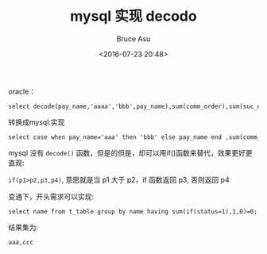 # -*- coding: utf-8-unix; -*-
#+TITLE:       mysql 实现 decodo
#+AUTHOR:      Bruce Asu
#+EMAIL:       bruceasu@163.com
#+DATE:        <2016-07-23 20:48>
#+filetags:    mysql
#+LANGUAGE:    en
#+OPTIONS:     H:7 num:nil toc:nil \n:nil ::t |:t ^:nil -:nil f:t *:t <:nil

oracle：

: select decode(pay_name,'aaaa','bbb',pay_name),sum(comm_order),sum(suc_order),sum(suc_amount) From  payment.order_tab  group by decode(pay_name,'aaaaa','bbbb',pay_name)

转换成mysql:实现

: select case when pay_name='aaa' then 'bbb' else pay_name end ,sum(comm_order),sum(suc_order),sum(suc_amount) From  payment.order_tab  group by case when pay_name='aaa' then 'bbb' else pay_name end

mysql 没有 =decode()= 函数，但是的但是，却可以用if()函数来替代，效果更好更直观:

=if(p1>p2,p3,p4)=, 意思就是当 p1 大于 p2，if 函数返回 p3, 否则返回 p4

变通下，开头需求可以实现:

: select name from t_table group by name having sum(if(status=1),1,0)=0;

结果集为:
: aaa,ccc
